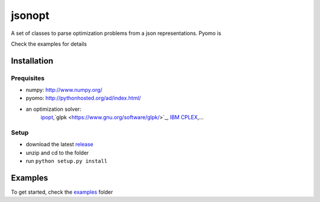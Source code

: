 jsonopt
-------

A set of classes to parse optimization problems from a json representations.
Pyomo is 

Check the examples for details

Installation
============

Prequisites
^^^^^^^^^^^
* numpy: `<http://www.numpy.org/>`_
* pyomo: `<http://pythonhosted.org/ad/index.html/>`_
* an optimization solver: 
   `ipopt <https://projects.coin-or.org/Ipopt>`_,`glpk <https://www.gnu.org/software/glpk/>`_, `IBM CPLEX <https://www-01.ibm.com/software/commerce/optimization/cplex-optimizer/>`_,...

Setup
^^^^^
* download the latest `release <https://github.com/jsonopt/releases>`_
* unzip and cd to the folder
* run ``python setup.py install``


Examples
========
To get started, check the `examples <https://github.com/jsonopt/tree/master/examples/>`_ folder
